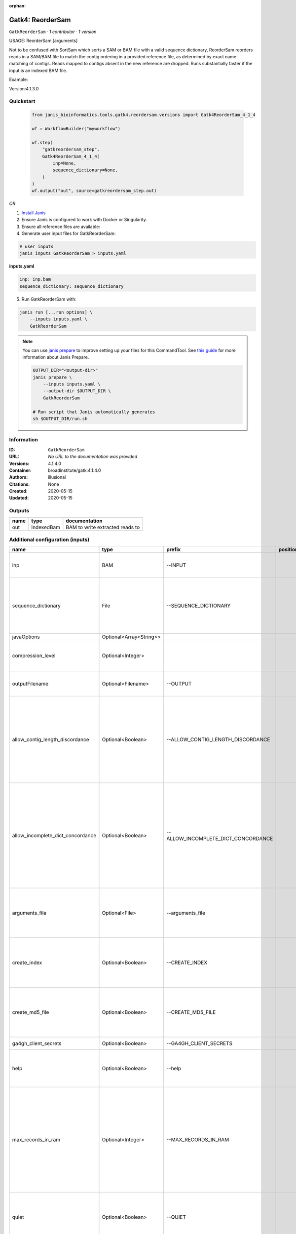 :orphan:

Gatk4: ReorderSam
==================================

``GatkReorderSam`` · *1 contributor · 1 version*


USAGE: ReorderSam [arguments]

Not to be confused with SortSam which sorts a SAM or BAM file with a valid sequence dictionary, 
ReorderSam reorders
reads in a SAM/BAM file to match the contig ordering in a provided reference file, 
as determined by exact name matching
of contigs.  Reads mapped to contigs absent in the new reference 
are dropped. Runs substantially faster if the input is
an indexed BAM file.

Example:

.. code-tool: none

   java -jar picard.jar ReorderSam \
       INPUT=sample.bam \
       OUTPUT=reordered.bam \
       REFERENCE=reference_with_different_order.fasta
       
Version:4.1.3.0


Quickstart
-----------

    .. code-block:: python

       from janis_bioinformatics.tools.gatk4.reordersam.versions import Gatk4ReorderSam_4_1_4

       wf = WorkflowBuilder("myworkflow")

       wf.step(
           "gatkreordersam_step",
           Gatk4ReorderSam_4_1_4(
               inp=None,
               sequence_dictionary=None,
           )
       )
       wf.output("out", source=gatkreordersam_step.out)
    

*OR*

1. `Install Janis </tutorials/tutorial0.html>`_

2. Ensure Janis is configured to work with Docker or Singularity.

3. Ensure all reference files are available:

4. Generate user input files for GatkReorderSam:

.. code-block:: bash

   # user inputs
   janis inputs GatkReorderSam > inputs.yaml



**inputs.yaml**

.. code-block:: yaml

       inp: inp.bam
       sequence_dictionary: sequence_dictionary




5. Run GatkReorderSam with:

.. code-block:: bash

   janis run [...run options] \
       --inputs inputs.yaml \
       GatkReorderSam

.. note::

   You can use `janis prepare <https://janis.readthedocs.io/en/latest/references/prepare.html>`_ to improve setting up your files for this CommandTool. See `this guide <https://janis.readthedocs.io/en/latest/references/prepare.html>`_ for more information about Janis Prepare.

   .. code-block:: text

      OUTPUT_DIR="<output-dir>"
      janis prepare \
          --inputs inputs.yaml \
          --output-dir $OUTPUT_DIR \
          GatkReorderSam

      # Run script that Janis automatically generates
      sh $OUTPUT_DIR/run.sh











Information
------------

:ID: ``GatkReorderSam``
:URL: *No URL to the documentation was provided*
:Versions: 4.1.4.0
:Container: broadinstitute/gatk:4.1.4.0
:Authors: illusional
:Citations: None
:Created: 2020-05-15
:Updated: 2020-05-15


Outputs
-----------

======  ==========  ===============================
name    type        documentation
======  ==========  ===============================
out     IndexedBam  BAM to write extracted reads to
======  ==========  ===============================


Additional configuration (inputs)
---------------------------------

=================================  =======================  ===================================  ==========  ============================================================================================================================================================================================================================================================================================================
name                               type                     prefix                               position    documentation
=================================  =======================  ===================================  ==========  ============================================================================================================================================================================================================================================================================================================
inp                                BAM                      --INPUT                                          (-I) Input file (SAM or BAM) to extract reads from. Required.
sequence_dictionary                File                     --SEQUENCE_DICTIONARY                            A Sequence Dictionary for the OUTPUT file (can be read from one of the following file types (SAM, BAM, VCF, BCF, Interval List, Fasta, or Dict)
javaOptions                        Optional<Array<String>>
compression_level                  Optional<Integer>                                                         Compression level for all compressed files created (e.g. BAM and VCF). Default value: 2.
outputFilename                     Optional<Filename>       --OUTPUT                                         (-O) Output file (SAM or BAM) to write extracted reads to. Required.
allow_contig_length_discordance    Optional<Boolean>        --ALLOW_CONTIG_LENGTH_DISCORDANCE                (-U)  If true, then permits mapping from a read contig to a new reference contig with the same name but a different length.  Highly dangerous, only use if you know what you are doing.  Default value: false. Possible values: {true, false}
allow_incomplete_dict_concordance  Optional<Boolean>        --ALLOW_INCOMPLETE_DICT_CONCORDANCE              (-S)  If true, then allows only a partial overlap of the original contigs with the new reference sequence contigs.  By default, this tool requires a corresponding contig in the new reference for each read contig  Default value: false. Possible values: {true, false}
arguments_file                     Optional<File>           --arguments_file                                 read one or more arguments files and add them to the command line This argument may be specified 0 or more times. Default value: null.
create_index                       Optional<Boolean>        --CREATE_INDEX                                   Whether to create a BAM index when writing a coordinate-sorted BAM file. Default value: false. Possible values: {true, false}
create_md5_file                    Optional<Boolean>        --CREATE_MD5_FILE                                Whether to create an MD5 digest for any BAM or FASTQ files created. Default value: false. Possible values: {true, false}
ga4gh_client_secrets               Optional<Boolean>        --GA4GH_CLIENT_SECRETS                           Default value: client_secrets.json.
help                               Optional<Boolean>        --help                                           (-h) display the help message Default value: false. Possible values: {true, false}
max_records_in_ram                 Optional<Integer>        --MAX_RECORDS_IN_RAM                             When writing files that need to be sorted, this will specify the number of records stored in RAM before spilling to disk. Increasing this number reduces the number of file handles needed to sort the file, and increases the amount of RAM needed.  Default value: 500000.
quiet                              Optional<Boolean>        --QUIET                                          Whether to suppress job-summary info on System.err. Default value: false. Possible values: {true, false}
tmp_dir                            Optional<File>           --TMP_DIR                                        One or more directories with space available to be used by this program for temporary storage of working files  This argument may be specified 0 or more times. Default value: null.
use_jdk_deflater                   Optional<Boolean>        --USE_JDK_DEFLATER                               (-use_jdk_deflater)  Use the JDK Deflater instead of the Intel Deflater for writing compressed output  Default value: false. Possible values: {true, false}
use_jdk_inflater                   Optional<Boolean>        --USE_JDK_INFLATER                               (-use_jdk_inflater)  Use the JDK Inflater instead of the Intel Inflater for reading compressed input  Default value: false. Possible values: {true, false}
validation_stringency              Optional<Boolean>        --VALIDATION_STRINGENCY                          Validation stringency for all SAM files read by this program.  Setting stringency to SILENT can improve performance when processing a BAM file in which variable-length data (read, qualities, tags) do not otherwise need to be decoded.  Default value: STRICT. Possible values: {STRICT, LENIENT, SILENT}
verbosity                          Optional<Boolean>        --VERBOSITY                                      Control verbosity of logging. Default value: INFO. Possible values: {ERROR, WARNING, INFO, DEBUG}
version                            Optional<Boolean>        --version                                        display the version number for this tool Default value: false. Possible values: {true, false}
showhidden                         Optional<Boolean>        --showHidden                                     (-showHidden)  display hidden arguments  Default value: false. Possible values: {true, false}
=================================  =======================  ===================================  ==========  ============================================================================================================================================================================================================================================================================================================

Workflow Description Language
------------------------------

.. code-block:: text

   version development

   task GatkReorderSam {
     input {
       Int? runtime_cpu
       Int? runtime_memory
       Int? runtime_seconds
       Int? runtime_disk
       Array[String]? javaOptions
       Int? compression_level
       File inp
       String? outputFilename
       File sequence_dictionary
       Boolean? allow_contig_length_discordance
       Boolean? allow_incomplete_dict_concordance
       File? arguments_file
       Boolean? create_index
       Boolean? create_md5_file
       Boolean? ga4gh_client_secrets
       Boolean? help
       Int? max_records_in_ram
       Boolean? quiet
       File? tmp_dir
       Boolean? use_jdk_deflater
       Boolean? use_jdk_inflater
       Boolean? validation_stringency
       Boolean? verbosity
       Boolean? version
       Boolean? showhidden
     }

     command <<<
       set -e
       gatk ReorderSam \
         --java-options '-Xmx~{((select_first([runtime_memory, 4]) * 3) / 4)}G ~{if (defined(compression_level)) then ("-Dsamjdk.compress_level=" + compression_level) else ""} ~{sep(" ", select_first([javaOptions, []]))}' \
         --INPUT '~{inp}' \
         --OUTPUT '~{select_first([outputFilename, "~{basename(inp, ".bam")}.bam"])}' \
         --SEQUENCE_DICTIONARY '~{sequence_dictionary}' \
         ~{if (defined(allow_contig_length_discordance) && select_first([allow_contig_length_discordance])) then "--ALLOW_CONTIG_LENGTH_DISCORDANCE" else ""} \
         ~{if (defined(allow_incomplete_dict_concordance) && select_first([allow_incomplete_dict_concordance])) then "--ALLOW_INCOMPLETE_DICT_CONCORDANCE" else ""} \
         ~{if defined(arguments_file) then ("--arguments_file '" + arguments_file + "'") else ""} \
         ~{if select_first([create_index, true]) then "--CREATE_INDEX" else ""} \
         ~{if (defined(create_md5_file) && select_first([create_md5_file])) then "--CREATE_MD5_FILE" else ""} \
         ~{if (defined(ga4gh_client_secrets) && select_first([ga4gh_client_secrets])) then "--GA4GH_CLIENT_SECRETS" else ""} \
         ~{if (defined(help) && select_first([help])) then "--help" else ""} \
         ~{if defined(max_records_in_ram) then ("--MAX_RECORDS_IN_RAM " + max_records_in_ram) else ''} \
         ~{if (defined(quiet) && select_first([quiet])) then "--QUIET" else ""} \
         ~{if defined(tmp_dir) then ("--TMP_DIR '" + tmp_dir + "'") else ""} \
         ~{if (defined(use_jdk_deflater) && select_first([use_jdk_deflater])) then "--USE_JDK_DEFLATER" else ""} \
         ~{if (defined(use_jdk_inflater) && select_first([use_jdk_inflater])) then "--USE_JDK_INFLATER" else ""} \
         ~{if (defined(validation_stringency) && select_first([validation_stringency])) then "--VALIDATION_STRINGENCY" else ""} \
         ~{if (defined(verbosity) && select_first([verbosity])) then "--VERBOSITY" else ""} \
         ~{if (defined(version) && select_first([version])) then "--version" else ""} \
         ~{if (defined(showhidden) && select_first([showhidden])) then "--showHidden" else ""}
       if [ -f $(echo '~{select_first([outputFilename, "~{basename(inp, ".bam")}.bam"])}' | sed 's/\.[^.]*$//').bai ]; then ln -f $(echo '~{select_first([outputFilename, "~{basename(inp, ".bam")}.bam"])}' | sed 's/\.[^.]*$//').bai $(echo '~{select_first([outputFilename, "~{basename(inp, ".bam")}.bam"])}' ).bai; fi
     >>>

     runtime {
       cpu: select_first([runtime_cpu, 1])
       disks: "local-disk ~{select_first([runtime_disk, 20])} SSD"
       docker: "broadinstitute/gatk:4.1.4.0"
       duration: select_first([runtime_seconds, 86400])
       memory: "~{select_first([runtime_memory, 4])}G"
       preemptible: 2
     }

     output {
       File out = select_first([outputFilename, "~{basename(inp, ".bam")}.bam"])
       File out_bai = select_first([outputFilename, "~{basename(inp, ".bam")}.bam"]) + ".bai"
     }

   }

Common Workflow Language
-------------------------

.. code-block:: text

   #!/usr/bin/env cwl-runner
   class: CommandLineTool
   cwlVersion: v1.2
   label: 'Gatk4: ReorderSam'

   requirements:
   - class: ShellCommandRequirement
   - class: InlineJavascriptRequirement
   - class: DockerRequirement
     dockerPull: broadinstitute/gatk:4.1.4.0

   inputs:
   - id: javaOptions
     label: javaOptions
     type:
     - type: array
       items: string
     - 'null'
   - id: compression_level
     label: compression_level
     doc: |-
       Compression level for all compressed files created (e.g. BAM and VCF). Default value: 2.
     type:
     - int
     - 'null'
   - id: inp
     label: inp
     doc: (-I) Input file (SAM or BAM) to extract reads from. Required.
     type: File
     inputBinding:
       prefix: --INPUT
       separate: true
   - id: outputFilename
     label: outputFilename
     doc: (-O) Output file (SAM or BAM) to write extracted reads to. Required.
     type:
     - string
     - 'null'
     default: generated.bam
     inputBinding:
       prefix: --OUTPUT
       valueFrom: $(inputs.inp.basename.replace(/.bam$/, "")).bam
       separate: true
   - id: sequence_dictionary
     label: sequence_dictionary
     doc: |-
       A Sequence Dictionary for the OUTPUT file (can be read from one of the following file types (SAM, BAM, VCF, BCF, Interval List, Fasta, or Dict)
     type: File
     inputBinding:
       prefix: --SEQUENCE_DICTIONARY
       separate: true
   - id: allow_contig_length_discordance
     label: allow_contig_length_discordance
     doc: |-
       (-U)  If true, then permits mapping from a read contig to a new reference contig with the same name but a different length.  Highly dangerous, only use if you know what you are doing.  Default value: false. Possible values: {true, false} 
     type:
     - boolean
     - 'null'
     inputBinding:
       prefix: --ALLOW_CONTIG_LENGTH_DISCORDANCE
       separate: true
   - id: allow_incomplete_dict_concordance
     label: allow_incomplete_dict_concordance
     doc: |-
       (-S)  If true, then allows only a partial overlap of the original contigs with the new reference sequence contigs.  By default, this tool requires a corresponding contig in the new reference for each read contig  Default value: false. Possible values: {true, false} 
     type:
     - boolean
     - 'null'
     inputBinding:
       prefix: --ALLOW_INCOMPLETE_DICT_CONCORDANCE
       separate: true
   - id: arguments_file
     label: arguments_file
     doc: |-
       read one or more arguments files and add them to the command line This argument may be specified 0 or more times. Default value: null. 
     type:
     - File
     - 'null'
     inputBinding:
       prefix: --arguments_file
       separate: true
   - id: create_index
     label: create_index
     doc: |-
       Whether to create a BAM index when writing a coordinate-sorted BAM file. Default value: false. Possible values: {true, false} 
     type: boolean
     default: true
     inputBinding:
       prefix: --CREATE_INDEX
       separate: true
   - id: create_md5_file
     label: create_md5_file
     doc: |-
       Whether to create an MD5 digest for any BAM or FASTQ files created. Default value: false. Possible values: {true, false} 
     type:
     - boolean
     - 'null'
     inputBinding:
       prefix: --CREATE_MD5_FILE
       separate: true
   - id: ga4gh_client_secrets
     label: ga4gh_client_secrets
     doc: 'Default value: client_secrets.json.'
     type:
     - boolean
     - 'null'
     inputBinding:
       prefix: --GA4GH_CLIENT_SECRETS
       separate: true
   - id: help
     label: help
     doc: |-
       (-h) display the help message Default value: false. Possible values: {true, false}
     type:
     - boolean
     - 'null'
     inputBinding:
       prefix: --help
       separate: true
   - id: max_records_in_ram
     label: max_records_in_ram
     doc: |-
       When writing files that need to be sorted, this will specify the number of records stored in RAM before spilling to disk. Increasing this number reduces the number of file handles needed to sort the file, and increases the amount of RAM needed.  Default value: 500000. 
     type:
     - int
     - 'null'
     inputBinding:
       prefix: --MAX_RECORDS_IN_RAM
       separate: true
   - id: quiet
     label: quiet
     doc: |-
       Whether to suppress job-summary info on System.err. Default value: false. Possible values: {true, false} 
     type:
     - boolean
     - 'null'
     inputBinding:
       prefix: --QUIET
       separate: true
   - id: tmp_dir
     label: tmp_dir
     doc: |-
       One or more directories with space available to be used by this program for temporary storage of working files  This argument may be specified 0 or more times. Default value: null. 
     type:
     - File
     - 'null'
     inputBinding:
       prefix: --TMP_DIR
       separate: true
   - id: use_jdk_deflater
     label: use_jdk_deflater
     doc: |-
       (-use_jdk_deflater)  Use the JDK Deflater instead of the Intel Deflater for writing compressed output  Default value: false. Possible values: {true, false} 
     type:
     - boolean
     - 'null'
     inputBinding:
       prefix: --USE_JDK_DEFLATER
       separate: true
   - id: use_jdk_inflater
     label: use_jdk_inflater
     doc: |-
       (-use_jdk_inflater)  Use the JDK Inflater instead of the Intel Inflater for reading compressed input  Default value: false. Possible values: {true, false} 
     type:
     - boolean
     - 'null'
     inputBinding:
       prefix: --USE_JDK_INFLATER
       separate: true
   - id: validation_stringency
     label: validation_stringency
     doc: |2-
        Validation stringency for all SAM files read by this program.  Setting stringency to SILENT can improve performance when processing a BAM file in which variable-length data (read, qualities, tags) do not otherwise need to be decoded.  Default value: STRICT. Possible values: {STRICT, LENIENT, SILENT} 
     type:
     - boolean
     - 'null'
     inputBinding:
       prefix: --VALIDATION_STRINGENCY
       separate: true
   - id: verbosity
     label: verbosity
     doc: |-
       Control verbosity of logging. Default value: INFO. Possible values: {ERROR, WARNING, INFO, DEBUG} 
     type:
     - boolean
     - 'null'
     inputBinding:
       prefix: --VERBOSITY
       separate: true
   - id: version
     label: version
     doc: |-
       display the version number for this tool Default value: false. Possible values: {true, false} 
     type:
     - boolean
     - 'null'
     inputBinding:
       prefix: --version
       separate: true
   - id: showhidden
     label: showhidden
     doc: |-
       (-showHidden)  display hidden arguments  Default value: false. Possible values: {true, false} 
     type:
     - boolean
     - 'null'
     inputBinding:
       prefix: --showHidden
       separate: true

   outputs:
   - id: out
     label: out
     doc: BAM to write extracted reads to
     type: File
     secondaryFiles:
     - |-
       ${

               function resolveSecondary(base, secPattern) {
                 if (secPattern[0] == "^") {
                   var spl = base.split(".");
                   var endIndex = spl.length > 1 ? spl.length - 1 : 1;
                   return resolveSecondary(spl.slice(undefined, endIndex).join("."), secPattern.slice(1));
                 }
                 return base + secPattern
               }
               return [
                       {
                           path: resolveSecondary(self.path, "^.bai"),
                           basename: resolveSecondary(self.basename, ".bai"),
                           class: "File",
                       }
               ];

       }
     outputBinding:
       glob: $(inputs.inp.basename.replace(/.bam$/, "")).bam
       loadContents: false
   stdout: _stdout
   stderr: _stderr

   baseCommand:
   - gatk
   - ReorderSam
   arguments:
   - prefix: --java-options
     position: -1
     valueFrom: |-
       $("-Xmx{memory}G {compression} {otherargs}".replace(/\{memory\}/g, (([inputs.runtime_memory, 4].filter(function (inner) { return inner != null })[0] * 3) / 4)).replace(/\{compression\}/g, (inputs.compression_level != null) ? ("-Dsamjdk.compress_level=" + inputs.compression_level) : "").replace(/\{otherargs\}/g, [inputs.javaOptions, []].filter(function (inner) { return inner != null })[0].join(" ")))

   hints:
   - class: ToolTimeLimit
     timelimit: |-
       $([inputs.runtime_seconds, 86400].filter(function (inner) { return inner != null })[0])
   id: GatkReorderSam


